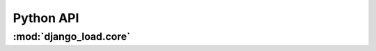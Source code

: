 ##########
Python API
##########

***********************
:mod:`django_load.core`
***********************

.. module:: django_load.core

.. function:: load(modname, verbose=False, failfast=False)

    Loads modules from all installed apps.

    :param modname: Name of the module (eg: ``'plugins'``)
    :type modname: string
    :param verbose: If true, the loading will be verbose. Useful for debugging.
    :type verbose: boolean
    :param failfast: If true, the loading will not surpress exceptions.
    :type failfast: boolean
    :rtype: None

.. function:: iterload(modname, verbose=False, failfast=False)

    Same as :func:`load` but returns an iterator of the loaded modules.

    :param modname: Name of the module (eg: ``'plugins'``)
    :type modname: string
    :param verbose: If true, the loading will be verbose. Useful for debugging.
    :type verbose: boolean
    :param failfast: If true, the loading will not surpress exceptions.
    :type failfast: boolean
    :rtype: iterator of modules

.. function:: load_object(import_path)

    Loads an object from an 'import_path', like in MIDDLEWARE_CLASSES and the
    likes.
    
    Import paths should be: "mypackage.mymodule.MyObject". It then imports the
    module up until the last dot and tries to get the attribute after that dot
    from the imported module.
    
    If the import path does not contain any dots, a TypeError is raised.
    
    If the module cannot be imported, an ImportError is raised.
    
    If the attribute does not exist in the module, a AttributeError is raised.

    :param import_path: The path to the object to load, eg ``'mypackage.mymodule.MyObject'``
    :type import_path: string
    :rtype: object

.. function:: iterload_object(import_paths)

    Same as :func:`load_object` but for multiple import paths at once.
    
    :param import_paths: An iterable containing import_paths for :func:`load_object`.
    :type import_paths: iterable of strings
    :rtype: iterator of objects
